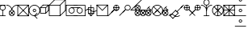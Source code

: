 SplineFontDB: 3.0
FontName: testfont1
FullName: testfont1
FamilyName: testfont1
Weight: Regular
ItalicAngle: 0
UnderlinePosition: 0
UnderlineWidth: 0
Ascent: 960
Descent: 240
LayerCount: 2
Layer: 0 0 "Back"  1
Layer: 1 0 "Fore"  0
XUID: [1021 5 -1396130483 617003]
OS2Version: 0
OS2_WeightWidthSlopeOnly: 0
OS2_UseTypoMetrics: 0
CreationTime: 1405113749
ModificationTime: 1405447210
PfmFamily: 17
TTFWeight: 400
TTFWidth: 5
LineGap: 108
VLineGap: 108
Panose: 2 0 5 3 0 0 0 0 0 0
OS2TypoAscent: 0
OS2TypoAOffset: 1
OS2TypoDescent: 0
OS2TypoDOffset: 1
OS2TypoLinegap: 108
OS2WinAscent: 0
OS2WinAOffset: 1
OS2WinDescent: 0
OS2WinDOffset: 1
HheadAscent: 0
HheadAOffset: 1
HheadDescent: 0
HheadDOffset: 1
OS2Vendor: 'PfEd'
DEI: 91125
Encoding: Original
UnicodeInterp: none
NameList: AGL For New Fonts
DisplaySize: -128
AntiAlias: 1
FitToEm: 1
WinInfo: 0 8 3
BeginChars: 20 20

StartChar: .notdef
Encoding: 0 0 0
Width: 381
Flags: HW
LayerCount: 2
Fore
SplineSet
100 1112.5 m 2
 94.634765625 1112.5 87.5 1107.56640625 87.5 1100 c 0
 87.5 500 l 0
 87.5 494.634765625 92.43359375 487.5 100 487.5 c 0
 300 487.5 l 0
 305.365234375 487.5 312.5 492.43359375 312.5 500 c 0
 312.5 1100 l 0
 312.5 1105.36523438 307.56640625 1112.5 300 1112.5 c 0
 100 1112.5 l 2
112.5 1087.5 m 1
 287.5 1087.5 l 1
 287.5 512.5 l 1
 112.5 512.5 l 1
 112.5 1087.5 l 1
EndSplineSet
EndChar

StartChar: C12341
Encoding: 1 20231 1
Width: 225
Flags: HW
LayerCount: 2
Fore
SplineSet
100 612.5 m 0
 93.19140625 612.5 87.5 606.80859375 87.5 600 c 0
 87.5 400 l 0
 87.5 393.19140625 93.19140625 387.5 100 387.5 c 0
 106.80859375 387.5 112.5 393.19140625 112.5 400 c 0
 112.5 600 l 0
 112.5 606.80859375 106.80859375 612.5 100 612.5 c 0
-12.5 800 m 0
 -12.5 793.19140625 -6.80859375 787.5 0 787.5 c 0
 200 787.5 l 0
 206.80859375 787.5 212.5 793.19140625 212.5 800 c 0
 212.5 806.80859375 206.80859375 812.5 200 812.5 c 0
 0 812.5 l 0
 -6.80859375 812.5 -12.5 806.80859375 -12.5 800 c 0
-12.5 400 m 0
 -12.5 393.19140625 -6.80859375 387.5 0 387.5 c 0
 200 387.5 l 0
 206.80859375 387.5 212.5 393.19140625 212.5 400 c 0
 212.5 406.80859375 206.80859375 412.5 200 412.5 c 0
 0 412.5 l 0
 -6.80859375 412.5 -12.5 406.80859375 -12.5 400 c 0
-12.5 700 m 0
 -12.5 637.895507812 37.8955078125 587.5 100 587.5 c 0
 162.104492188 587.5 212.5 637.895507812 212.5 700 c 0
 212.5 762.104492188 162.104492188 812.5 100 812.5 c 0
 37.8955078125 812.5 -12.5 762.104492188 -12.5 700 c 0
12.5 700 m 0
 12.5 748.295898438 51.705078125 787.5 100 787.5 c 0
 148.295898438 787.5 187.5 748.294921875 187.5 700 c 0
 187.5 651.704101562 148.294921875 612.5 100 612.5 c 0
 51.7041015625 612.5 12.5 651.705078125 12.5 700 c 0
EndSplineSet
EndChar

StartChar: C12357
Encoding: 2 20238 2
Width: 425
Flags: HW
LayerCount: 2
Fore
SplineSet
-12.5 800 m 0
 -12.5 793.19140625 -6.80859375 787.5 0 787.5 c 0
 103.49609375 787.5 187.5 703.49609375 187.5 600 c 0
 187.5 593.19140625 193.19140625 587.5 200 587.5 c 0
 206.80859375 587.5 212.5 593.19140625 212.5 600 c 0
 212.5 717.3046875 117.3046875 812.5 0 812.5 c 0
 -6.80859375 812.5 -12.5 806.80859375 -12.5 800 c 0
200 587.5 m 0
 206.80859375 587.5 212.5 593.19140625 212.5 600 c 0
 212.5 703.49609375 296.50390625 787.5 400 787.5 c 0
 406.80859375 787.5 412.5 793.19140625 412.5 800 c 0
 412.5 806.80859375 406.80859375 812.5 400 812.5 c 0
 282.6953125 812.5 187.5 717.3046875 187.5 600 c 0
 187.5 593.19140625 193.19140625 587.5 200 587.5 c 0
87.5 500 m 0
 87.5 437.895507812 137.895507812 387.5 200 387.5 c 0
 262.104492188 387.5 312.5 437.895507812 312.5 500 c 0
 312.5 562.104492188 262.104492188 612.5 200 612.5 c 0
 137.895507812 612.5 87.5 562.104492188 87.5 500 c 0
112.5 500 m 0
 112.5 548.295898438 151.705078125 587.5 200 587.5 c 0
 248.295898438 587.5 287.5 548.294921875 287.5 500 c 0
 287.5 451.704101562 248.294921875 412.5 200 412.5 c 0
 151.704101562 412.5 112.5 451.705078125 112.5 500 c 0
128.661132812 428.661132812 m 0
 133.475585938 423.846679688 141.524414062 423.846679688 146.338867188 428.661132812 c 0
 271.338867188 553.661132812 l 0
 276.153320312 558.475585938 276.153320312 566.524414062 271.338867188 571.338867188 c 0
 266.524414062 576.153320312 258.475585938 576.153320312 253.661132812 571.338867188 c 0
 128.661132812 446.338867188 l 0
 123.846679688 441.524414062 123.846679688 433.475585938 128.661132812 428.661132812 c 0
128.661132812 571.338867188 m 0
 123.846679688 566.524414062 123.846679688 558.475585938 128.661132812 553.661132812 c 0
 253.661132812 428.661132812 l 0
 258.475585938 423.846679688 266.524414062 423.846679688 271.338867188 428.661132812 c 0
 276.153320312 433.475585938 276.153320312 441.524414062 271.338867188 446.338867188 c 0
 146.338867188 571.338867188 l 0
 141.524414062 576.153320312 133.475585938 576.153320312 128.661132812 571.338867188 c 0
EndSplineSet
EndChar

StartChar: C12360
Encoding: 3 20240 3
Width: 425
Flags: HW
LayerCount: 2
Fore
SplineSet
-8.8388671875 391.161132812 m 0
 -4.0244140625 386.346679688 4.0244140625 386.346679688 8.8388671875 391.161132812 c 0
 408.838867188 791.161132812 l 0
 413.653320312 795.975585938 413.653320312 804.024414062 408.838867188 808.838867188 c 0
 404.024414062 813.653320312 395.975585938 813.653320312 391.161132812 808.838867188 c 0
 -8.8388671875 408.838867188 l 0
 -13.6533203125 404.024414062 -13.6533203125 395.975585938 -8.8388671875 391.161132812 c 0
-8.8388671875 808.838867188 m 0
 -13.6533203125 804.024414062 -13.6533203125 795.975585938 -8.8388671875 791.161132812 c 0
 391.161132812 391.161132812 l 0
 395.975585938 386.346679688 404.024414062 386.346679688 408.838867188 391.161132812 c 0
 413.653320312 395.975585938 413.653320312 404.024414062 408.838867188 408.838867188 c 0
 8.8388671875 808.838867188 l 0
 4.0244140625 813.653320312 -4.0244140625 813.653320312 -8.8388671875 808.838867188 c 0
-12.5 800 m 0
 -12.5 793.19140625 -6.80859375 787.5 0 787.5 c 0
 387.5 787.5 l 1
 387.5 400 l 0
 387.5 393.19140625 393.19140625 387.5 400 387.5 c 0
 406.80859375 387.5 412.5 393.19140625 412.5 400 c 0
 412.5 800 l 0
 412.5 805.365234375 407.56640625 812.5 400 812.5 c 0
 0 812.5 l 0
 -6.80859375 812.5 -12.5 806.80859375 -12.5 800 c 0
412.5 400 m 0
 412.5 406.80859375 406.80859375 412.5 400 412.5 c 0
 12.5 412.5 l 1
 12.5 800 l 0
 12.5 806.80859375 6.80859375 812.5 0 812.5 c 0
 -6.80859375 812.5 -12.5 806.80859375 -12.5 800 c 0
 -12.5 400 l 0
 -12.5 394.634765625 -7.56640625 387.5 0 387.5 c 0
 400 387.5 l 0
 406.80859375 387.5 412.5 393.19140625 412.5 400 c 0
EndSplineSet
EndChar

StartChar: C12592
Encoding: 4 20259 4
Width: 425
Flags: HW
LayerCount: 2
Fore
SplineSet
137.5 600 m 0
 137.5 565.49609375 165.49609375 537.5 200 537.5 c 0
 234.50390625 537.5 262.5 565.49609375 262.5 600 c 0
 262.5 634.50390625 234.50390625 662.5 200 662.5 c 0
 165.49609375 662.5 137.5 634.50390625 137.5 600 c 0
162.5 600 m 0
 162.5 620.6953125 179.3046875 637.5 200 637.5 c 0
 220.6953125 637.5 237.5 620.6953125 237.5 600 c 0
 237.5 579.3046875 220.6953125 562.5 200 562.5 c 0
 179.3046875 562.5 162.5 579.3046875 162.5 600 c 0
-12.5 600 m 0
 -12.5 482.6953125 82.6953125 387.5 200 387.5 c 0
 317.3046875 387.5 412.5 482.6953125 412.5 600 c 0
 412.5 717.3046875 317.3046875 812.5 200 812.5 c 0
 82.6953125 812.5 -12.5 717.3046875 -12.5 600 c 0
12.5 600 m 0
 12.5 703.49609375 96.50390625 787.5 200 787.5 c 0
 303.49609375 787.5 387.5 703.49609375 387.5 600 c 0
 387.5 496.50390625 303.49609375 412.5 200 412.5 c 0
 96.50390625 412.5 12.5 496.50390625 12.5 600 c 0
308.838867188 291.161132812 m 0
 313.653320312 295.975585938 313.653320312 304.024414062 308.838867188 308.838867188 c 0
 217.677734375 400 l 1
 308.838867188 491.161132812 l 0
 313.653320312 495.975585938 313.653320312 504.024414062 308.838867188 508.838867188 c 0
 304.024414062 513.653320312 295.975585938 513.653320312 291.161132812 508.838867188 c 0
 191.161132812 408.838867188 l 0
 187.3671875 405.044921875 185.810546875 396.51171875 191.161132812 391.161132812 c 0
 291.161132812 291.161132812 l 0
 295.975585938 286.346679688 304.024414062 286.346679688 308.838867188 291.161132812 c 0
EndSplineSet
EndChar

StartChar: C12860
Encoding: 5 20290 5
Width: 325
Flags: HW
LayerCount: 2
Fore
SplineSet
-8.8388671875 691.161132812 m 0
 -4.0244140625 686.346679688 4.0244140625 686.346679688 8.8388671875 691.161132812 c 0
 108.838867188 791.161132812 l 0
 113.653320312 795.975585938 113.653320312 804.024414062 108.838867188 808.838867188 c 0
 104.024414062 813.653320312 95.9755859375 813.653320312 91.1611328125 808.838867188 c 0
 -8.8388671875 708.838867188 l 0
 -13.6533203125 704.024414062 -13.6533203125 695.975585938 -8.8388671875 691.161132812 c 0
191.161132812 691.161132812 m 0
 195.975585938 686.346679688 204.024414062 686.346679688 208.838867188 691.161132812 c 0
 308.838867188 791.161132812 l 0
 313.653320312 795.975585938 313.653320312 804.024414062 308.838867188 808.838867188 c 0
 304.024414062 813.653320312 295.975585938 813.653320312 291.161132812 808.838867188 c 0
 191.161132812 708.838867188 l 0
 186.346679688 704.024414062 186.346679688 695.975585938 191.161132812 691.161132812 c 0
191.161132812 491.161132812 m 0
 195.975585938 486.346679688 204.024414062 486.346679688 208.838867188 491.161132812 c 0
 308.838867188 591.161132812 l 0
 313.653320312 595.975585938 313.653320312 604.024414062 308.838867188 608.838867188 c 0
 304.024414062 613.653320312 295.975585938 613.653320312 291.161132812 608.838867188 c 0
 191.161132812 508.838867188 l 0
 186.346679688 504.024414062 186.346679688 495.975585938 191.161132812 491.161132812 c 0
-12.5 700 m 0
 -12.5 693.19140625 -6.80859375 687.5 0 687.5 c 0
 187.5 687.5 l 1
 187.5 500 l 0
 187.5 493.19140625 193.19140625 487.5 200 487.5 c 0
 206.80859375 487.5 212.5 493.19140625 212.5 500 c 0
 212.5 700 l 0
 212.5 705.365234375 207.56640625 712.5 200 712.5 c 0
 0 712.5 l 0
 -6.80859375 712.5 -12.5 706.80859375 -12.5 700 c 0
87.5 800 m 0
 87.5 793.19140625 93.19140625 787.5 100 787.5 c 0
 287.5 787.5 l 1
 287.5 600 l 0
 287.5 593.19140625 293.19140625 587.5 300 587.5 c 0
 306.80859375 587.5 312.5 593.19140625 312.5 600 c 0
 312.5 800 l 0
 312.5 805.365234375 307.56640625 812.5 300 812.5 c 0
 100 812.5 l 0
 93.19140625 812.5 87.5 806.80859375 87.5 800 c 0
212.5 500 m 0
 212.5 506.80859375 206.80859375 512.5 200 512.5 c 0
 12.5 512.5 l 1
 12.5 700 l 0
 12.5 706.80859375 6.80859375 712.5 0 712.5 c 0
 -6.80859375 712.5 -12.5 706.80859375 -12.5 700 c 0
 -12.5 500 l 0
 -12.5 494.634765625 -7.56640625 487.5 0 487.5 c 0
 200 487.5 l 0
 206.80859375 487.5 212.5 493.19140625 212.5 500 c 0
EndSplineSet
EndChar

StartChar: C12886
Encoding: 6 20299 6
Width: 625
Flags: HW
LayerCount: 2
Fore
SplineSet
-8.8388671875 791.161132812 m 0
 -4.0244140625 786.346679688 4.0244140625 786.346679688 8.8388671875 791.161132812 c 0
 208.838867188 991.161132812 l 0
 213.653320312 995.975585938 213.653320312 1004.02441406 208.838867188 1008.83886719 c 0
 204.024414062 1013.65332031 195.975585938 1013.65332031 191.161132812 1008.83886719 c 0
 -8.8388671875 808.838867188 l 0
 -13.6533203125 804.024414062 -13.6533203125 795.975585938 -8.8388671875 791.161132812 c 0
391.161132812 791.161132812 m 0
 395.975585938 786.346679688 404.024414062 786.346679688 408.838867188 791.161132812 c 0
 608.838867188 991.161132812 l 0
 613.653320312 995.975585938 613.653320312 1004.02441406 608.838867188 1008.83886719 c 0
 604.024414062 1013.65332031 595.975585938 1013.65332031 591.161132812 1008.83886719 c 0
 391.161132812 808.838867188 l 0
 386.346679688 804.024414062 386.346679688 795.975585938 391.161132812 791.161132812 c 0
391.161132812 391.161132812 m 0
 395.975585938 386.346679688 404.024414062 386.346679688 408.838867188 391.161132812 c 0
 608.838867188 591.161132812 l 0
 613.653320312 595.975585938 613.653320312 604.024414062 608.838867188 608.838867188 c 0
 604.024414062 613.653320312 595.975585938 613.653320312 591.161132812 608.838867188 c 0
 391.161132812 408.838867188 l 0
 386.346679688 404.024414062 386.346679688 395.975585938 391.161132812 391.161132812 c 0
-12.5 800 m 0
 -12.5 793.19140625 -6.80859375 787.5 0 787.5 c 0
 387.5 787.5 l 1
 387.5 400 l 0
 387.5 393.19140625 393.19140625 387.5 400 387.5 c 0
 406.80859375 387.5 412.5 393.19140625 412.5 400 c 0
 412.5 800 l 0
 412.5 805.365234375 407.56640625 812.5 400 812.5 c 0
 0 812.5 l 0
 -6.80859375 812.5 -12.5 806.80859375 -12.5 800 c 0
187.5 1000 m 0
 187.5 993.19140625 193.19140625 987.5 200 987.5 c 0
 587.5 987.5 l 1
 587.5 600 l 0
 587.5 593.19140625 593.19140625 587.5 600 587.5 c 0
 606.80859375 587.5 612.5 593.19140625 612.5 600 c 0
 612.5 1000 l 0
 612.5 1005.36523438 607.56640625 1012.5 600 1012.5 c 0
 200 1012.5 l 0
 193.19140625 1012.5 187.5 1006.80859375 187.5 1000 c 0
412.5 400 m 0
 412.5 406.80859375 406.80859375 412.5 400 412.5 c 0
 12.5 412.5 l 1
 12.5 800 l 0
 12.5 806.80859375 6.80859375 812.5 0 812.5 c 0
 -6.80859375 812.5 -12.5 806.80859375 -12.5 800 c 0
 -12.5 400 l 0
 -12.5 394.634765625 -7.56640625 387.5 0 387.5 c 0
 400 387.5 l 0
 406.80859375 387.5 412.5 393.19140625 412.5 400 c 0
EndSplineSet
EndChar

StartChar: C13128
Encoding: 7 20327 7
Width: 725
Flags: HW
LayerCount: 2
Fore
SplineSet
387.5 700 m 0
 387.5 693.19140625 393.19140625 687.5 400 687.5 c 0
 500 687.5 l 0
 506.80859375 687.5 512.5 693.19140625 512.5 700 c 0
 512.5 706.80859375 506.80859375 712.5 500 712.5 c 0
 400 712.5 l 0
 393.19140625 712.5 387.5 706.80859375 387.5 700 c 0
187.5 700 m 0
 187.5 693.19140625 193.19140625 687.5 200 687.5 c 0
 400 687.5 l 0
 406.80859375 687.5 412.5 693.19140625 412.5 700 c 0
 412.5 706.80859375 406.80859375 712.5 400 712.5 c 0
 200 712.5 l 0
 193.19140625 712.5 187.5 706.80859375 187.5 700 c 0
-12.5 800 m 0
 -12.5 793.19140625 -6.80859375 787.5 0 787.5 c 0
 400 787.5 l 0
 406.80859375 787.5 412.5 793.19140625 412.5 800 c 0
 412.5 806.80859375 406.80859375 812.5 400 812.5 c 0
 0 812.5 l 0
 -6.80859375 812.5 -12.5 806.80859375 -12.5 800 c 0
287.5 400 m 0
 287.5 393.19140625 293.19140625 387.5 300 387.5 c 0
 700 387.5 l 0
 706.80859375 387.5 712.5 393.19140625 712.5 400 c 0
 712.5 406.80859375 706.80859375 412.5 700 412.5 c 0
 300 412.5 l 0
 293.19140625 412.5 287.5 406.80859375 287.5 400 c 0
87.5 600 m 0
 87.5 537.895507812 137.895507812 487.5 200 487.5 c 0
 262.104492188 487.5 312.5 537.895507812 312.5 600 c 0
 312.5 662.104492188 262.104492188 712.5 200 712.5 c 0
 137.895507812 712.5 87.5 662.104492188 87.5 600 c 0
112.5 600 m 0
 112.5 648.295898438 151.705078125 687.5 200 687.5 c 0
 248.295898438 687.5 287.5 648.294921875 287.5 600 c 0
 287.5 551.704101562 248.294921875 512.5 200 512.5 c 0
 151.704101562 512.5 112.5 551.705078125 112.5 600 c 0
387.5 600 m 0
 387.5 537.895507812 437.895507812 487.5 500 487.5 c 0
 562.104492188 487.5 612.5 537.895507812 612.5 600 c 0
 612.5 662.104492188 562.104492188 712.5 500 712.5 c 0
 437.895507812 712.5 387.5 662.104492188 387.5 600 c 0
412.5 600 m 0
 412.5 648.295898438 451.705078125 687.5 500 687.5 c 0
 548.295898438 687.5 587.5 648.294921875 587.5 600 c 0
 587.5 551.704101562 548.294921875 512.5 500 512.5 c 0
 451.704101562 512.5 412.5 551.705078125 412.5 600 c 0
287.5 800 m 0
 287.5 793.19140625 293.19140625 787.5 300 787.5 c 0
 687.5 787.5 l 1
 687.5 400 l 0
 687.5 393.19140625 693.19140625 387.5 700 387.5 c 0
 706.80859375 387.5 712.5 393.19140625 712.5 400 c 0
 712.5 800 l 0
 712.5 805.365234375 707.56640625 812.5 700 812.5 c 0
 300 812.5 l 0
 293.19140625 812.5 287.5 806.80859375 287.5 800 c 0
412.5 400 m 0
 412.5 406.80859375 406.80859375 412.5 400 412.5 c 0
 12.5 412.5 l 1
 12.5 800 l 0
 12.5 806.80859375 6.80859375 812.5 0 812.5 c 0
 -6.80859375 812.5 -12.5 806.80859375 -12.5 800 c 0
 -12.5 400 l 0
 -12.5 394.634765625 -7.56640625 387.5 0 387.5 c 0
 400 387.5 l 0
 406.80859375 387.5 412.5 393.19140625 412.5 400 c 0
EndSplineSet
EndChar

StartChar: C14659
Encoding: 8 20492 8
Width: 425
Flags: HW
LayerCount: 2
Fore
SplineSet
200 812.5 m 0
 193.19140625 812.5 187.5 806.80859375 187.5 800 c 0
 187.5 400 l 0
 187.5 393.19140625 193.19140625 387.5 200 387.5 c 0
 206.80859375 387.5 212.5 393.19140625 212.5 400 c 0
 212.5 800 l 0
 212.5 806.80859375 206.80859375 812.5 200 812.5 c 0
87.5 700 m 0
 87.5 693.19140625 93.19140625 687.5 100 687.5 c 0
 287.5 687.5 l 1
 287.5 500 l 0
 287.5 493.19140625 293.19140625 487.5 300 487.5 c 0
 306.80859375 487.5 312.5 493.19140625 312.5 500 c 0
 312.5 700 l 0
 312.5 705.365234375 307.56640625 712.5 300 712.5 c 0
 100 712.5 l 0
 93.19140625 712.5 87.5 706.80859375 87.5 700 c 0
312.5 500 m 0
 312.5 506.80859375 306.80859375 512.5 300 512.5 c 0
 112.5 512.5 l 1
 112.5 700 l 0
 112.5 706.80859375 106.80859375 712.5 100 712.5 c 0
 93.19140625 712.5 87.5 706.80859375 87.5 700 c 0
 87.5 500 l 0
 87.5 494.634765625 92.43359375 487.5 100 487.5 c 0
 300 487.5 l 0
 306.80859375 487.5 312.5 493.19140625 312.5 500 c 0
308.838867188 508.838867188 m 0
 304.024414062 513.653320312 295.975585938 513.653320312 291.161132812 508.838867188 c 0
 200 417.677734375 l 1
 108.838867188 508.838867188 l 0
 104.024414062 513.653320312 95.9755859375 513.653320312 91.1611328125 508.838867188 c 0
 86.3466796875 504.024414062 86.3466796875 495.975585938 91.1611328125 491.161132812 c 0
 191.161132812 391.161132812 l 0
 194.955078125 387.3671875 203.48828125 385.810546875 208.838867188 391.161132812 c 0
 308.838867188 491.161132812 l 0
 313.653320312 495.975585938 313.653320312 504.024414062 308.838867188 508.838867188 c 0
-7.5 596.25 m 0
 -2.052734375 592.165039062 5.9150390625 593.302734375 10 598.75 c 0
 27.962890625 622.700195312 70.0087890625 643.75 100 643.75 c 0
 129.938476562 643.75 172.004882812 622.743164062 190 598.75 c 0
 190.477539062 598.11328125 191.206054688 597.344726562 191.666992188 596.932617188 c 0
 218.078125 573.309570312 264.576171875 555.553710938 300 555.553710938 c 0
 335.435546875 555.553710938 381.9296875 573.31640625 408.333007812 596.932617188 c 0
 413.408203125 601.471679688 413.856445312 609.508789062 409.317382812 614.583007812 c 0
 404.778320312 619.658203125 396.741210938 620.106445312 391.666992188 615.567382812 c 0
 370.923828125 597.013671875 327.818359375 580.553710938 300 580.553710938 c 0
 272.607421875 580.553710938 230.841796875 596.17578125 209.206054688 614.797851562 c 1
 185.500976562 645.040039062 139.026367188 668.75 100 668.75 c 0
 60.9912109375 668.75 13.4375 644.999023438 -10 613.75 c 0
 -14.0849609375 608.302734375 -12.947265625 600.334960938 -7.5 596.25 c 0
EndSplineSet
EndChar

StartChar: C15198
Encoding: 9 20543 9
Width: 425
Flags: HW
LayerCount: 2
Fore
SplineSet
-12.5 800 m 0
 -12.5 793.19140625 -6.80859375 787.5 0 787.5 c 0
 387.5 787.5 l 1
 387.5 400 l 0
 387.5 393.19140625 393.19140625 387.5 400 387.5 c 0
 406.80859375 387.5 412.5 393.19140625 412.5 400 c 0
 412.5 800 l 0
 412.5 805.365234375 407.56640625 812.5 400 812.5 c 0
 0 812.5 l 0
 -6.80859375 812.5 -12.5 806.80859375 -12.5 800 c 0
412.5 400 m 0
 412.5 406.80859375 406.80859375 412.5 400 412.5 c 0
 12.5 412.5 l 1
 12.5 800 l 0
 12.5 806.80859375 6.80859375 812.5 0 812.5 c 0
 -6.80859375 812.5 -12.5 806.80859375 -12.5 800 c 0
 -12.5 400 l 0
 -12.5 394.634765625 -7.56640625 387.5 0 387.5 c 0
 400 387.5 l 0
 406.80859375 387.5 412.5 393.19140625 412.5 400 c 0
408.838867188 808.838867188 m 0
 404.024414062 813.653320312 395.975585938 813.653320312 391.161132812 808.838867188 c 0
 200 617.677734375 l 1
 8.8388671875 808.838867188 l 0
 4.0244140625 813.653320312 -4.0244140625 813.653320312 -8.8388671875 808.838867188 c 0
 -13.6533203125 804.024414062 -13.6533203125 795.975585938 -8.8388671875 791.161132812 c 0
 191.161132812 591.161132812 l 0
 194.955078125 587.3671875 203.48828125 585.810546875 208.838867188 591.161132812 c 0
 408.838867188 791.161132812 l 0
 413.653320312 795.975585938 413.653320312 804.024414062 408.838867188 808.838867188 c 0
EndSplineSet
EndChar

StartChar: C16452
Encoding: 10 20674 10
Width: 425
Flags: HW
LayerCount: 2
Fore
SplineSet
300 812.5 m 0
 293.19140625 812.5 287.5 806.80859375 287.5 800 c 0
 287.5 600 l 0
 287.5 593.19140625 293.19140625 587.5 300 587.5 c 0
 306.80859375 587.5 312.5 593.19140625 312.5 600 c 0
 312.5 800 l 0
 312.5 806.80859375 306.80859375 812.5 300 812.5 c 0
187.5 700 m 0
 187.5 693.19140625 193.19140625 687.5 200 687.5 c 0
 400 687.5 l 0
 406.80859375 687.5 412.5 693.19140625 412.5 700 c 0
 412.5 706.80859375 406.80859375 712.5 400 712.5 c 0
 200 712.5 l 0
 193.19140625 712.5 187.5 706.80859375 187.5 700 c 0
116.161132812 516.161132812 m 0
 120.975585938 511.346679688 129.024414062 511.346679688 133.838867188 516.161132812 c 0
 233.838867188 616.161132812 l 0
 238.653320312 620.975585938 238.653320312 629.024414062 233.838867188 633.838867188 c 0
 229.024414062 638.653320312 220.975585938 638.653320312 216.161132812 633.838867188 c 0
 116.161132812 533.838867188 l 0
 111.346679688 529.024414062 111.346679688 520.975585938 116.161132812 516.161132812 c 0
-8.8388671875 391.161132812 m 0
 -4.0244140625 386.346679688 4.0244140625 386.346679688 8.8388671875 391.161132812 c 0
 208.838867188 591.161132812 l 0
 213.653320312 595.975585938 213.653320312 604.024414062 208.838867188 608.838867188 c 0
 204.024414062 613.653320312 195.975585938 613.653320312 191.161132812 608.838867188 c 0
 -8.8388671875 408.838867188 l 0
 -13.6533203125 404.024414062 -13.6533203125 395.975585938 -8.8388671875 391.161132812 c 0
187.5 700 m 0
 187.5 637.895507812 237.895507812 587.5 300 587.5 c 0
 362.104492188 587.5 412.5 637.895507812 412.5 700 c 0
 412.5 762.104492188 362.104492188 812.5 300 812.5 c 0
 237.895507812 812.5 187.5 762.104492188 187.5 700 c 0
212.5 700 m 0
 212.5 748.295898438 251.705078125 787.5 300 787.5 c 0
 348.295898438 787.5 387.5 748.294921875 387.5 700 c 0
 387.5 651.704101562 348.294921875 612.5 300 612.5 c 0
 251.704101562 612.5 212.5 651.705078125 212.5 700 c 0
EndSplineSet
EndChar

StartChar: C17233
Encoding: 11 20731 11
Width: 425
Flags: HW
LayerCount: 2
Fore
SplineSet
116.161132812 516.161132812 m 0
 120.975585938 511.346679688 129.024414062 511.346679688 133.838867188 516.161132812 c 0
 233.838867188 616.161132812 l 0
 238.653320312 620.975585938 238.653320312 629.024414062 233.838867188 633.838867188 c 0
 229.024414062 638.653320312 220.975585938 638.653320312 216.161132812 633.838867188 c 0
 116.161132812 533.838867188 l 0
 111.346679688 529.024414062 111.346679688 520.975585938 116.161132812 516.161132812 c 0
-8.8388671875 391.161132812 m 0
 -4.0244140625 386.346679688 4.0244140625 386.346679688 8.8388671875 391.161132812 c 0
 208.838867188 591.161132812 l 0
 213.653320312 595.975585938 213.653320312 604.024414062 208.838867188 608.838867188 c 0
 204.024414062 613.653320312 195.975585938 613.653320312 191.161132812 608.838867188 c 0
 -8.8388671875 408.838867188 l 0
 -13.6533203125 404.024414062 -13.6533203125 395.975585938 -8.8388671875 391.161132812 c 0
187.5 700 m 0
 187.5 637.895507812 237.895507812 587.5 300 587.5 c 0
 362.104492188 587.5 412.5 637.895507812 412.5 700 c 0
 412.5 762.104492188 362.104492188 812.5 300 812.5 c 0
 237.895507812 812.5 187.5 762.104492188 187.5 700 c 0
212.5 700 m 0
 212.5 748.295898438 251.705078125 787.5 300 787.5 c 0
 348.295898438 787.5 387.5 748.294921875 387.5 700 c 0
 387.5 651.704101562 348.294921875 612.5 300 612.5 c 0
 251.704101562 612.5 212.5 651.705078125 212.5 700 c 0
EndSplineSet
EndChar

StartChar: C17504
Encoding: 12 20758 12
Width: 775
Flags: HW
LayerCount: 2
Fore
SplineSet
-12.5 600 m 0
 -12.5 593.19140625 -6.80859375 587.5 0 587.5 c 0
 400 587.5 l 0
 406.80859375 587.5 412.5 593.19140625 412.5 600 c 0
 412.5 606.80859375 406.80859375 612.5 400 612.5 c 0
 0 612.5 l 0
 -6.80859375 612.5 -12.5 606.80859375 -12.5 600 c 0
337.5 600 m 0
 337.5 593.19140625 343.19140625 587.5 350 587.5 c 0
 750 587.5 l 0
 756.80859375 587.5 762.5 593.19140625 762.5 600 c 0
 762.5 606.80859375 756.80859375 612.5 750 612.5 c 0
 350 612.5 l 0
 343.19140625 612.5 337.5 606.80859375 337.5 600 c 0
591.161132812 641.161132812 m 0
 595.975585938 636.346679688 604.024414062 636.346679688 608.838867188 641.161132812 c 0
 708.838867188 741.161132812 l 0
 713.653320312 745.975585938 713.653320312 754.024414062 708.838867188 758.838867188 c 0
 704.024414062 763.653320312 695.975585938 763.653320312 691.161132812 758.838867188 c 0
 591.161132812 658.838867188 l 0
 586.346679688 654.024414062 586.346679688 645.975585938 591.161132812 641.161132812 c 0
-8.8388671875 591.161132812 m 0
 -4.0244140625 586.346679688 4.0244140625 586.346679688 8.8388671875 591.161132812 c 0
 408.838867188 991.161132812 l 0
 413.653320312 995.975585938 413.653320312 1004.02441406 408.838867188 1008.83886719 c 0
 404.024414062 1013.65332031 395.975585938 1013.65332031 391.161132812 1008.83886719 c 0
 -8.8388671875 608.838867188 l 0
 -13.6533203125 604.024414062 -13.6533203125 595.975585938 -8.8388671875 591.161132812 c 0
641.161132812 708.838867188 m 0
 636.346679688 704.024414062 636.346679688 695.975585938 641.161132812 691.161132812 c 0
 741.161132812 591.161132812 l 0
 745.975585938 586.346679688 754.024414062 586.346679688 758.838867188 591.161132812 c 0
 763.653320312 595.975585938 763.653320312 604.024414062 758.838867188 608.838867188 c 0
 658.838867188 708.838867188 l 0
 654.024414062 713.653320312 645.975585938 713.653320312 641.161132812 708.838867188 c 0
137.5 700 m 0
 137.5 637.895507812 187.895507812 587.5 250 587.5 c 0
 312.104492188 587.5 362.5 637.895507812 362.5 700 c 0
 362.5 762.104492188 312.104492188 812.5 250 812.5 c 0
 187.895507812 812.5 137.5 762.104492188 137.5 700 c 0
162.5 700 m 0
 162.5 748.295898438 201.705078125 787.5 250 787.5 c 0
 298.295898438 787.5 337.5 748.294921875 337.5 700 c 0
 337.5 651.704101562 298.294921875 612.5 250 612.5 c 0
 201.704101562 612.5 162.5 651.705078125 162.5 700 c 0
178.661132812 628.661132812 m 0
 183.475585938 623.846679688 191.524414062 623.846679688 196.338867188 628.661132812 c 0
 321.338867188 753.661132812 l 0
 326.153320312 758.475585938 326.153320312 766.524414062 321.338867188 771.338867188 c 0
 316.524414062 776.153320312 308.475585938 776.153320312 303.661132812 771.338867188 c 0
 178.661132812 646.338867188 l 0
 173.846679688 641.524414062 173.846679688 633.475585938 178.661132812 628.661132812 c 0
178.661132812 771.338867188 m 0
 173.846679688 766.524414062 173.846679688 758.475585938 178.661132812 753.661132812 c 0
 303.661132812 628.661132812 l 0
 308.475585938 623.846679688 316.524414062 623.846679688 321.338867188 628.661132812 c 0
 326.153320312 633.475585938 326.153320312 641.524414062 321.338867188 646.338867188 c 0
 196.338867188 771.338867188 l 0
 191.524414062 776.153320312 183.475585938 776.153320312 178.661132812 771.338867188 c 0
137.5 500 m 0
 137.5 437.895507812 187.895507812 387.5 250 387.5 c 0
 312.104492188 387.5 362.5 437.895507812 362.5 500 c 0
 362.5 562.104492188 312.104492188 612.5 250 612.5 c 0
 187.895507812 612.5 137.5 562.104492188 137.5 500 c 0
162.5 500 m 0
 162.5 548.295898438 201.705078125 587.5 250 587.5 c 0
 298.295898438 587.5 337.5 548.294921875 337.5 500 c 0
 337.5 451.704101562 298.294921875 412.5 250 412.5 c 0
 201.704101562 412.5 162.5 451.705078125 162.5 500 c 0
178.661132812 428.661132812 m 0
 183.475585938 423.846679688 191.524414062 423.846679688 196.338867188 428.661132812 c 0
 321.338867188 553.661132812 l 0
 326.153320312 558.475585938 326.153320312 566.524414062 321.338867188 571.338867188 c 0
 316.524414062 576.153320312 308.475585938 576.153320312 303.661132812 571.338867188 c 0
 178.661132812 446.338867188 l 0
 173.846679688 441.524414062 173.846679688 433.475585938 178.661132812 428.661132812 c 0
178.661132812 571.338867188 m 0
 173.846679688 566.524414062 173.846679688 558.475585938 178.661132812 553.661132812 c 0
 303.661132812 428.661132812 l 0
 308.475585938 423.846679688 316.524414062 423.846679688 321.338867188 428.661132812 c 0
 326.153320312 433.475585938 326.153320312 441.524414062 321.338867188 446.338867188 c 0
 196.338867188 571.338867188 l 0
 191.524414062 576.153320312 183.475585938 576.153320312 178.661132812 571.338867188 c 0
337.5 500 m 0
 337.5 437.895507812 387.895507812 387.5 450 387.5 c 0
 512.104492188 387.5 562.5 437.895507812 562.5 500 c 0
 562.5 562.104492188 512.104492188 612.5 450 612.5 c 0
 387.895507812 612.5 337.5 562.104492188 337.5 500 c 0
362.5 500 m 0
 362.5 548.295898438 401.705078125 587.5 450 587.5 c 0
 498.295898438 587.5 537.5 548.294921875 537.5 500 c 0
 537.5 451.704101562 498.294921875 412.5 450 412.5 c 0
 401.704101562 412.5 362.5 451.705078125 362.5 500 c 0
378.661132812 428.661132812 m 0
 383.475585938 423.846679688 391.524414062 423.846679688 396.338867188 428.661132812 c 0
 521.338867188 553.661132812 l 0
 526.153320312 558.475585938 526.153320312 566.524414062 521.338867188 571.338867188 c 0
 516.524414062 576.153320312 508.475585938 576.153320312 503.661132812 571.338867188 c 0
 378.661132812 446.338867188 l 0
 373.846679688 441.524414062 373.846679688 433.475585938 378.661132812 428.661132812 c 0
378.661132812 571.338867188 m 0
 373.846679688 566.524414062 373.846679688 558.475585938 378.661132812 553.661132812 c 0
 503.661132812 428.661132812 l 0
 508.475585938 423.846679688 516.524414062 423.846679688 521.338867188 428.661132812 c 0
 526.153320312 433.475585938 526.153320312 441.524414062 521.338867188 446.338867188 c 0
 396.338867188 571.338867188 l 0
 391.524414062 576.153320312 383.475585938 576.153320312 378.661132812 571.338867188 c 0
537.5 500 m 0
 537.5 437.895507812 587.895507812 387.5 650 387.5 c 0
 712.104492188 387.5 762.5 437.895507812 762.5 500 c 0
 762.5 562.104492188 712.104492188 612.5 650 612.5 c 0
 587.895507812 612.5 537.5 562.104492188 537.5 500 c 0
562.5 500 m 0
 562.5 548.295898438 601.705078125 587.5 650 587.5 c 0
 698.295898438 587.5 737.5 548.294921875 737.5 500 c 0
 737.5 451.704101562 698.294921875 412.5 650 412.5 c 0
 601.704101562 412.5 562.5 451.705078125 562.5 500 c 0
578.661132812 428.661132812 m 0
 583.475585938 423.846679688 591.524414062 423.846679688 596.338867188 428.661132812 c 0
 721.338867188 553.661132812 l 0
 726.153320312 558.475585938 726.153320312 566.524414062 721.338867188 571.338867188 c 0
 716.524414062 576.153320312 708.475585938 576.153320312 703.661132812 571.338867188 c 0
 578.661132812 446.338867188 l 0
 573.846679688 441.524414062 573.846679688 433.475585938 578.661132812 428.661132812 c 0
578.661132812 571.338867188 m 0
 573.846679688 566.524414062 573.846679688 558.475585938 578.661132812 553.661132812 c 0
 703.661132812 428.661132812 l 0
 708.475585938 423.846679688 716.524414062 423.846679688 721.338867188 428.661132812 c 0
 726.153320312 433.475585938 726.153320312 441.524414062 721.338867188 446.338867188 c 0
 596.338867188 571.338867188 l 0
 591.524414062 576.153320312 583.475585938 576.153320312 578.661132812 571.338867188 c 0
EndSplineSet
EndChar

StartChar: C17765
Encoding: 13 20780 13
Width: 625
Flags: HW
LayerCount: 2
Fore
SplineSet
387.5 600 m 0
 387.5 593.19140625 393.19140625 587.5 400 587.5 c 0
 600 587.5 l 0
 606.80859375 587.5 612.5 593.19140625 612.5 600 c 0
 612.5 606.80859375 606.80859375 612.5 600 612.5 c 0
 400 612.5 l 0
 393.19140625 612.5 387.5 606.80859375 387.5 600 c 0
59.9111328125 459.911132812 m 0
 64.7255859375 455.096679688 72.7744140625 455.096679688 77.5888671875 459.911132812 c 0
 177.588867188 559.911132812 l 0
 182.403320312 564.725585938 182.403320312 572.774414062 177.588867188 577.588867188 c 0
 172.774414062 582.403320312 164.725585938 582.403320312 159.911132812 577.588867188 c 0
 59.9111328125 477.588867188 l 0
 55.0966796875 472.774414062 55.0966796875 464.725585938 59.9111328125 459.911132812 c 0
441.161132812 641.161132812 m 0
 445.975585938 636.346679688 454.024414062 636.346679688 458.838867188 641.161132812 c 0
 558.838867188 741.161132812 l 0
 563.653320312 745.975585938 563.653320312 754.024414062 558.838867188 758.838867188 c 0
 554.024414062 763.653320312 545.975585938 763.653320312 541.161132812 758.838867188 c 0
 441.161132812 658.838867188 l 0
 436.346679688 654.024414062 436.346679688 645.975585938 441.161132812 641.161132812 c 0
122.411132812 522.411132812 m 0
 127.225585938 517.596679688 135.274414062 517.596679688 140.088867188 522.411132812 c 0
 340.088867188 722.411132812 l 0
 344.903320312 727.225585938 344.903320312 735.274414062 340.088867188 740.088867188 c 0
 335.274414062 744.903320312 327.225585938 744.903320312 322.411132812 740.088867188 c 0
 122.411132812 540.088867188 l 0
 117.596679688 535.274414062 117.596679688 527.225585938 122.411132812 522.411132812 c 0
222.411132812 577.588867188 m 0
 217.596679688 572.774414062 217.596679688 564.725585938 222.411132812 559.911132812 c 0
 322.411132812 459.911132812 l 0
 327.225585938 455.096679688 335.274414062 455.096679688 340.088867188 459.911132812 c 0
 344.903320312 464.725585938 344.903320312 472.774414062 340.088867188 477.588867188 c 0
 240.088867188 577.588867188 l 0
 235.274414062 582.403320312 227.225585938 582.403320312 222.411132812 577.588867188 c 0
491.161132812 708.838867188 m 0
 486.346679688 704.024414062 486.346679688 695.975585938 491.161132812 691.161132812 c 0
 591.161132812 591.161132812 l 0
 595.975585938 586.346679688 604.024414062 586.346679688 608.838867188 591.161132812 c 0
 613.653320312 595.975585938 613.653320312 604.024414062 608.838867188 608.838867188 c 0
 508.838867188 708.838867188 l 0
 504.024414062 713.653320312 495.975585938 713.653320312 491.161132812 708.838867188 c 0
59.9111328125 740.088867188 m 0
 55.0966796875 735.274414062 55.0966796875 727.225585938 59.9111328125 722.411132812 c 0
 259.911132812 522.411132812 l 0
 264.725585938 517.596679688 272.774414062 517.596679688 277.588867188 522.411132812 c 0
 282.403320312 527.225585938 282.403320312 535.274414062 277.588867188 540.088867188 c 0
 77.5888671875 740.088867188 l 0
 72.7744140625 744.903320312 64.7255859375 744.903320312 59.9111328125 740.088867188 c 0
-12.5 600 m 0
 -12.5 482.6953125 82.6953125 387.5 200 387.5 c 0
 317.3046875 387.5 412.5 482.6953125 412.5 600 c 0
 412.5 717.3046875 317.3046875 812.5 200 812.5 c 0
 82.6953125 812.5 -12.5 717.3046875 -12.5 600 c 0
12.5 600 m 0
 12.5 703.49609375 96.50390625 787.5 200 787.5 c 0
 303.49609375 787.5 387.5 703.49609375 387.5 600 c 0
 387.5 496.50390625 303.49609375 412.5 200 412.5 c 0
 96.50390625 412.5 12.5 496.50390625 12.5 600 c 0
387.5 500 m 0
 387.5 437.895507812 437.895507812 387.5 500 387.5 c 0
 562.104492188 387.5 612.5 437.895507812 612.5 500 c 0
 612.5 562.104492188 562.104492188 612.5 500 612.5 c 0
 437.895507812 612.5 387.5 562.104492188 387.5 500 c 0
412.5 500 m 0
 412.5 548.295898438 451.705078125 587.5 500 587.5 c 0
 548.295898438 587.5 587.5 548.294921875 587.5 500 c 0
 587.5 451.704101562 548.294921875 412.5 500 412.5 c 0
 451.704101562 412.5 412.5 451.705078125 412.5 500 c 0
428.661132812 428.661132812 m 0
 433.475585938 423.846679688 441.524414062 423.846679688 446.338867188 428.661132812 c 0
 571.338867188 553.661132812 l 0
 576.153320312 558.475585938 576.153320312 566.524414062 571.338867188 571.338867188 c 0
 566.524414062 576.153320312 558.475585938 576.153320312 553.661132812 571.338867188 c 0
 428.661132812 446.338867188 l 0
 423.846679688 441.524414062 423.846679688 433.475585938 428.661132812 428.661132812 c 0
428.661132812 571.338867188 m 0
 423.846679688 566.524414062 423.846679688 558.475585938 428.661132812 553.661132812 c 0
 553.661132812 428.661132812 l 0
 558.475585938 423.846679688 566.524414062 423.846679688 571.338867188 428.661132812 c 0
 576.153320312 433.475585938 576.153320312 441.524414062 571.338867188 446.338867188 c 0
 446.338867188 571.338867188 l 0
 441.524414062 576.153320312 433.475585938 576.153320312 428.661132812 571.338867188 c 0
EndSplineSet
EndChar

StartChar: C22067
Encoding: 14 20885 14
Width: 575
Flags: HW
LayerCount: 2
Fore
SplineSet
441.161132812 691.161132812 m 0
 445.975585938 686.346679688 454.024414062 686.346679688 458.838867188 691.161132812 c 0
 558.838867188 791.161132812 l 0
 563.653320312 795.975585938 563.653320312 804.024414062 558.838867188 808.838867188 c 0
 554.024414062 813.653320312 545.975585938 813.653320312 541.161132812 808.838867188 c 0
 441.161132812 708.838867188 l 0
 436.346679688 704.024414062 436.346679688 695.975585938 441.161132812 691.161132812 c 0
41.1611328125 391.161132812 m 0
 45.9755859375 386.346679688 54.0244140625 386.346679688 58.8388671875 391.161132812 c 0
 258.838867188 591.161132812 l 0
 263.653320312 595.975585938 263.653320312 604.024414062 258.838867188 608.838867188 c 0
 254.024414062 613.653320312 245.975585938 613.653320312 241.161132812 608.838867188 c 0
 41.1611328125 408.838867188 l 0
 36.3466796875 404.024414062 36.3466796875 395.975585938 41.1611328125 391.161132812 c 0
141.161132812 291.161132812 m 0
 145.975585938 286.346679688 154.024414062 286.346679688 158.838867188 291.161132812 c 0
 358.838867188 491.161132812 l 0
 363.653320312 495.975585938 363.653320312 504.024414062 358.838867188 508.838867188 c 0
 354.024414062 513.653320312 345.975585938 513.653320312 341.161132812 508.838867188 c 0
 141.161132812 308.838867188 l 0
 136.346679688 304.024414062 136.346679688 295.975585938 141.161132812 291.161132812 c 0
291.161132812 541.161132812 m 0
 295.975585938 536.346679688 304.024414062 536.346679688 308.838867188 541.161132812 c 0
 508.838867188 741.161132812 l 0
 513.653320312 745.975585938 513.653320312 754.024414062 508.838867188 758.838867188 c 0
 504.024414062 763.653320312 495.975585938 763.653320312 491.161132812 758.838867188 c 0
 291.161132812 558.838867188 l 0
 286.346679688 554.024414062 286.346679688 545.975585938 291.161132812 541.161132812 c 0
41.1611328125 408.838867188 m 0
 36.3466796875 404.024414062 36.3466796875 395.975585938 41.1611328125 391.161132812 c 0
 141.161132812 291.161132812 l 0
 145.975585938 286.346679688 154.024414062 286.346679688 158.838867188 291.161132812 c 0
 163.653320312 295.975585938 163.653320312 304.024414062 158.838867188 308.838867188 c 0
 58.8388671875 408.838867188 l 0
 54.0244140625 413.653320312 45.9755859375 413.653320312 41.1611328125 408.838867188 c 0
241.161132812 608.838867188 m 0
 236.346679688 604.024414062 236.346679688 595.975585938 241.161132812 591.161132812 c 0
 341.161132812 491.161132812 l 0
 345.975585938 486.346679688 354.024414062 486.346679688 358.838867188 491.161132812 c 0
 363.653320312 495.975585938 363.653320312 504.024414062 358.838867188 508.838867188 c 0
 258.838867188 608.838867188 l 0
 254.024414062 613.653320312 245.975585938 613.653320312 241.161132812 608.838867188 c 0
-7.5 396.25 m 0
 -2.052734375 392.165039062 5.9150390625 393.302734375 10 398.75 c 0
 27.962890625 422.700195312 70.0087890625 443.75 100 443.75 c 0
 129.938476562 443.75 172.004882812 422.743164062 190 398.75 c 0
 190.477539062 398.11328125 191.206054688 397.344726562 191.666992188 396.932617188 c 0
 218.078125 373.309570312 264.576171875 355.553710938 300 355.553710938 c 0
 335.435546875 355.553710938 381.9296875 373.31640625 408.333007812 396.932617188 c 0
 413.408203125 401.471679688 413.856445312 409.508789062 409.317382812 414.583007812 c 0
 404.778320312 419.658203125 396.741210938 420.106445312 391.666992188 415.567382812 c 0
 370.923828125 397.013671875 327.818359375 380.553710938 300 380.553710938 c 0
 272.607421875 380.553710938 230.841796875 396.17578125 209.206054688 414.797851562 c 1
 185.500976562 445.040039062 139.026367188 468.75 100 468.75 c 0
 60.9912109375 468.75 13.4375 444.999023438 -10 413.75 c 0
 -14.0849609375 408.302734375 -12.947265625 400.334960938 -7.5 396.25 c 0
EndSplineSet
EndChar

StartChar: C90023
Encoding: 15 21101 15
Width: 625
Flags: HW
LayerCount: 2
Fore
SplineSet
100 812.5 m 0
 93.19140625 812.5 87.5 806.80859375 87.5 800 c 0
 87.5 600 l 0
 87.5 593.19140625 93.19140625 587.5 100 587.5 c 0
 106.80859375 587.5 112.5 593.19140625 112.5 600 c 0
 112.5 800 l 0
 112.5 806.80859375 106.80859375 812.5 100 812.5 c 0
500 812.5 m 0
 493.19140625 812.5 487.5 806.80859375 487.5 800 c 0
 487.5 600 l 0
 487.5 593.19140625 493.19140625 587.5 500 587.5 c 0
 506.80859375 587.5 512.5 593.19140625 512.5 600 c 0
 512.5 800 l 0
 512.5 806.80859375 506.80859375 812.5 500 812.5 c 0
-12.5 700 m 0
 -12.5 693.19140625 -6.80859375 687.5 0 687.5 c 0
 200 687.5 l 0
 206.80859375 687.5 212.5 693.19140625 212.5 700 c 0
 212.5 706.80859375 206.80859375 712.5 200 712.5 c 0
 0 712.5 l 0
 -6.80859375 712.5 -12.5 706.80859375 -12.5 700 c 0
387.5 700 m 0
 387.5 693.19140625 393.19140625 687.5 400 687.5 c 0
 600 687.5 l 0
 606.80859375 687.5 612.5 693.19140625 612.5 700 c 0
 612.5 706.80859375 606.80859375 712.5 600 712.5 c 0
 400 712.5 l 0
 393.19140625 712.5 387.5 706.80859375 387.5 700 c 0
316.161132812 516.161132812 m 0
 320.975585938 511.346679688 329.024414062 511.346679688 333.838867188 516.161132812 c 0
 433.838867188 616.161132812 l 0
 438.653320312 620.975585938 438.653320312 629.024414062 433.838867188 633.838867188 c 0
 429.024414062 638.653320312 420.975585938 638.653320312 416.161132812 633.838867188 c 0
 316.161132812 533.838867188 l 0
 311.346679688 529.024414062 311.346679688 520.975585938 316.161132812 516.161132812 c 0
191.161132812 391.161132812 m 0
 195.975585938 386.346679688 204.024414062 386.346679688 208.838867188 391.161132812 c 0
 408.838867188 591.161132812 l 0
 413.653320312 595.975585938 413.653320312 604.024414062 408.838867188 608.838867188 c 0
 404.024414062 613.653320312 395.975585938 613.653320312 391.161132812 608.838867188 c 0
 191.161132812 408.838867188 l 0
 186.346679688 404.024414062 186.346679688 395.975585938 191.161132812 391.161132812 c 0
166.161132812 633.838867188 m 0
 161.346679688 629.024414062 161.346679688 620.975585938 166.161132812 616.161132812 c 0
 266.161132812 516.161132812 l 0
 270.975585938 511.346679688 279.024414062 511.346679688 283.838867188 516.161132812 c 0
 288.653320312 520.975585938 288.653320312 529.024414062 283.838867188 533.838867188 c 0
 183.838867188 633.838867188 l 0
 179.024414062 638.653320312 170.975585938 638.653320312 166.161132812 633.838867188 c 0
191.161132812 608.838867188 m 0
 186.346679688 604.024414062 186.346679688 595.975585938 191.161132812 591.161132812 c 0
 391.161132812 391.161132812 l 0
 395.975585938 386.346679688 404.024414062 386.346679688 408.838867188 391.161132812 c 0
 413.653320312 395.975585938 413.653320312 404.024414062 408.838867188 408.838867188 c 0
 208.838867188 608.838867188 l 0
 204.024414062 613.653320312 195.975585938 613.653320312 191.161132812 608.838867188 c 0
-12.5 700 m 0
 -12.5 637.895507812 37.8955078125 587.5 100 587.5 c 0
 162.104492188 587.5 212.5 637.895507812 212.5 700 c 0
 212.5 762.104492188 162.104492188 812.5 100 812.5 c 0
 37.8955078125 812.5 -12.5 762.104492188 -12.5 700 c 0
12.5 700 m 0
 12.5 748.295898438 51.705078125 787.5 100 787.5 c 0
 148.295898438 787.5 187.5 748.294921875 187.5 700 c 0
 187.5 651.704101562 148.294921875 612.5 100 612.5 c 0
 51.7041015625 612.5 12.5 651.705078125 12.5 700 c 0
387.5 700 m 0
 387.5 637.895507812 437.895507812 587.5 500 587.5 c 0
 562.104492188 587.5 612.5 637.895507812 612.5 700 c 0
 612.5 762.104492188 562.104492188 812.5 500 812.5 c 0
 437.895507812 812.5 387.5 762.104492188 387.5 700 c 0
412.5 700 m 0
 412.5 748.295898438 451.705078125 787.5 500 787.5 c 0
 548.295898438 787.5 587.5 748.294921875 587.5 700 c 0
 587.5 651.704101562 548.294921875 612.5 500 612.5 c 0
 451.704101562 612.5 412.5 651.705078125 412.5 700 c 0
EndSplineSet
EndChar

StartChar: C90043
Encoding: 16 21114 16
Width: 425
Flags: HW
LayerCount: 2
Fore
SplineSet
200 812.5 m 0
 193.19140625 812.5 187.5 806.80859375 187.5 800 c 0
 187.5 400 l 0
 187.5 393.19140625 193.19140625 387.5 200 387.5 c 0
 206.80859375 387.5 212.5 393.19140625 212.5 400 c 0
 212.5 800 l 0
 212.5 806.80859375 206.80859375 812.5 200 812.5 c 0
87.5 400 m 0
 87.5 393.19140625 93.19140625 387.5 100 387.5 c 0
 300 387.5 l 0
 306.80859375 387.5 312.5 393.19140625 312.5 400 c 0
 312.5 406.80859375 306.80859375 412.5 300 412.5 c 0
 100 412.5 l 0
 93.19140625 412.5 87.5 406.80859375 87.5 400 c 0
87.5 900 m 0
 87.5 837.895507812 137.895507812 787.5 200 787.5 c 0
 262.104492188 787.5 312.5 837.895507812 312.5 900 c 0
 312.5 962.104492188 262.104492188 1012.5 200 1012.5 c 0
 137.895507812 1012.5 87.5 962.104492188 87.5 900 c 0
112.5 900 m 0
 112.5 948.295898438 151.705078125 987.5 200 987.5 c 0
 248.295898438 987.5 287.5 948.294921875 287.5 900 c 0
 287.5 851.704101562 248.294921875 812.5 200 812.5 c 0
 151.704101562 812.5 112.5 851.705078125 112.5 900 c 0
-12.5 800 m 0
 -12.5 793.19140625 -6.80859375 787.5 0 787.5 c 0
 103.49609375 787.5 187.5 703.49609375 187.5 600 c 0
 187.5 593.19140625 193.19140625 587.5 200 587.5 c 0
 206.80859375 587.5 212.5 593.19140625 212.5 600 c 0
 212.5 717.3046875 117.3046875 812.5 0 812.5 c 0
 -6.80859375 812.5 -12.5 806.80859375 -12.5 800 c 0
200 587.5 m 0
 206.80859375 587.5 212.5 593.19140625 212.5 600 c 0
 212.5 703.49609375 296.50390625 787.5 400 787.5 c 0
 406.80859375 787.5 412.5 793.19140625 412.5 800 c 0
 412.5 806.80859375 406.80859375 812.5 400 812.5 c 0
 282.6953125 812.5 187.5 717.3046875 187.5 600 c 0
 187.5 593.19140625 193.19140625 587.5 200 587.5 c 0
EndSplineSet
EndChar

StartChar: C90084
Encoding: 17 21145 17
Width: 425
Flags: HW
LayerCount: 2
Fore
SplineSet
200 812.5 m 0
 193.19140625 812.5 187.5 806.80859375 187.5 800 c 0
 187.5 400 l 0
 187.5 393.19140625 193.19140625 387.5 200 387.5 c 0
 206.80859375 387.5 212.5 393.19140625 212.5 400 c 0
 212.5 800 l 0
 212.5 806.80859375 206.80859375 812.5 200 812.5 c 0
228.661132812 628.661132812 m 0
 233.475585938 623.846679688 241.524414062 623.846679688 246.338867188 628.661132812 c 0
 346.338867188 728.661132812 l 0
 351.153320312 733.475585938 351.153320312 741.524414062 346.338867188 746.338867188 c 0
 341.524414062 751.153320312 333.475585938 751.153320312 328.661132812 746.338867188 c 0
 228.661132812 646.338867188 l 0
 223.846679688 641.524414062 223.846679688 633.475585938 228.661132812 628.661132812 c 0
53.6611328125 453.661132812 m 0
 58.4755859375 448.846679688 66.5244140625 448.846679688 71.3388671875 453.661132812 c 0
 271.338867188 653.661132812 l 0
 276.153320312 658.475585938 276.153320312 666.524414062 271.338867188 671.338867188 c 0
 266.524414062 676.153320312 258.475585938 676.153320312 253.661132812 671.338867188 c 0
 53.6611328125 471.338867188 l 0
 48.8466796875 466.524414062 48.8466796875 458.475585938 53.6611328125 453.661132812 c 0
53.6611328125 746.338867188 m 0
 48.8466796875 741.524414062 48.8466796875 733.475585938 53.6611328125 728.661132812 c 0
 153.661132812 628.661132812 l 0
 158.475585938 623.846679688 166.524414062 623.846679688 171.338867188 628.661132812 c 0
 176.153320312 633.475585938 176.153320312 641.524414062 171.338867188 646.338867188 c 0
 71.3388671875 746.338867188 l 0
 66.5244140625 751.153320312 58.4755859375 751.153320312 53.6611328125 746.338867188 c 0
128.661132812 671.338867188 m 0
 123.846679688 666.524414062 123.846679688 658.475585938 128.661132812 653.661132812 c 0
 328.661132812 453.661132812 l 0
 333.475585938 448.846679688 341.524414062 448.846679688 346.338867188 453.661132812 c 0
 351.153320312 458.475585938 351.153320312 466.524414062 346.338867188 471.338867188 c 0
 146.338867188 671.338867188 l 0
 141.524414062 676.153320312 133.475585938 676.153320312 128.661132812 671.338867188 c 0
-12.5 600 m 0
 -12.5 482.6953125 82.6953125 387.5 200 387.5 c 0
 317.3046875 387.5 412.5 482.6953125 412.5 600 c 0
 412.5 717.3046875 317.3046875 812.5 200 812.5 c 0
 82.6953125 812.5 -12.5 717.3046875 -12.5 600 c 0
12.5 600 m 0
 12.5 703.49609375 96.50390625 787.5 200 787.5 c 0
 303.49609375 787.5 387.5 703.49609375 387.5 600 c 0
 387.5 496.50390625 303.49609375 412.5 200 412.5 c 0
 96.50390625 412.5 12.5 496.50390625 12.5 600 c 0
EndSplineSet
EndChar

StartChar: C90160
Encoding: 18 21205 18
Width: 425
Flags: HW
LayerCount: 2
Fore
SplineSet
200 812.5 m 0
 193.19140625 812.5 187.5 806.80859375 187.5 800 c 0
 187.5 400 l 0
 187.5 393.19140625 193.19140625 387.5 200 387.5 c 0
 206.80859375 387.5 212.5 393.19140625 212.5 400 c 0
 212.5 800 l 0
 212.5 806.80859375 206.80859375 812.5 200 812.5 c 0
-12.5 600 m 0
 -12.5 593.19140625 -6.80859375 587.5 0 587.5 c 0
 400 587.5 l 0
 406.80859375 587.5 412.5 593.19140625 412.5 600 c 0
 412.5 606.80859375 406.80859375 612.5 400 612.5 c 0
 0 612.5 l 0
 -6.80859375 612.5 -12.5 606.80859375 -12.5 600 c 0
-8.8388671875 391.161132812 m 0
 -4.0244140625 386.346679688 4.0244140625 386.346679688 8.8388671875 391.161132812 c 0
 408.838867188 791.161132812 l 0
 413.653320312 795.975585938 413.653320312 804.024414062 408.838867188 808.838867188 c 0
 404.024414062 813.653320312 395.975585938 813.653320312 391.161132812 808.838867188 c 0
 -8.8388671875 408.838867188 l 0
 -13.6533203125 404.024414062 -13.6533203125 395.975585938 -8.8388671875 391.161132812 c 0
-8.8388671875 808.838867188 m 0
 -13.6533203125 804.024414062 -13.6533203125 795.975585938 -8.8388671875 791.161132812 c 0
 391.161132812 391.161132812 l 0
 395.975585938 386.346679688 404.024414062 386.346679688 408.838867188 391.161132812 c 0
 413.653320312 395.975585938 413.653320312 404.024414062 408.838867188 408.838867188 c 0
 8.8388671875 808.838867188 l 0
 4.0244140625 813.653320312 -4.0244140625 813.653320312 -8.8388671875 808.838867188 c 0
-12.5 800 m 0
 -12.5 793.19140625 -6.80859375 787.5 0 787.5 c 0
 387.5 787.5 l 1
 387.5 400 l 0
 387.5 393.19140625 393.19140625 387.5 400 387.5 c 0
 406.80859375 387.5 412.5 393.19140625 412.5 400 c 0
 412.5 800 l 0
 412.5 805.365234375 407.56640625 812.5 400 812.5 c 0
 0 812.5 l 0
 -6.80859375 812.5 -12.5 806.80859375 -12.5 800 c 0
412.5 400 m 0
 412.5 406.80859375 406.80859375 412.5 400 412.5 c 0
 12.5 412.5 l 1
 12.5 800 l 0
 12.5 806.80859375 6.80859375 812.5 0 812.5 c 0
 -6.80859375 812.5 -12.5 806.80859375 -12.5 800 c 0
 -12.5 400 l 0
 -12.5 394.634765625 -7.56640625 387.5 0 387.5 c 0
 400 387.5 l 0
 406.80859375 387.5 412.5 393.19140625 412.5 400 c 0
EndSplineSet
EndChar

StartChar: C99999
Encoding: 19 21246 19
Width: 425
Flags: HW
LayerCount: 2
Fore
SplineSet
-12.5 800 m 0
 -12.5 793.19140625 -6.80859375 787.5 0 787.5 c 0
 400 787.5 l 0
 406.80859375 787.5 412.5 793.19140625 412.5 800 c 0
 412.5 806.80859375 406.80859375 812.5 400 812.5 c 0
 0 812.5 l 0
 -6.80859375 812.5 -12.5 806.80859375 -12.5 800 c 0
-12.5 1200 m 0
 -12.5 1193.19140625 -6.80859375 1187.5 0 1187.5 c 0
 400 1187.5 l 0
 406.80859375 1187.5 412.5 1193.19140625 412.5 1200 c 0
 412.5 1206.80859375 406.80859375 1212.5 400 1212.5 c 0
 0 1212.5 l 0
 -6.80859375 1212.5 -12.5 1206.80859375 -12.5 1200 c 0
-12.5 400 m 0
 -12.5 393.19140625 -6.80859375 387.5 0 387.5 c 0
 400 387.5 l 0
 406.80859375 387.5 412.5 393.19140625 412.5 400 c 0
 412.5 406.80859375 406.80859375 412.5 400 412.5 c 0
 0 412.5 l 0
 -6.80859375 412.5 -12.5 406.80859375 -12.5 400 c 0
-12.5 0 m 0
 -12.5 -6.80859375 -6.80859375 -12.5 0 -12.5 c 0
 400 -12.5 l 0
 406.80859375 -12.5 412.5 -6.80859375 412.5 0 c 0
 412.5 6.80859375 406.80859375 12.5 400 12.5 c 0
 0 12.5 l 0
 -6.80859375 12.5 -12.5 6.80859375 -12.5 0 c 0
137.5 1000 m 0
 137.5 965.49609375 165.49609375 937.5 200 937.5 c 0
 234.50390625 937.5 262.5 965.49609375 262.5 1000 c 0
 262.5 1034.50390625 234.50390625 1062.5 200 1062.5 c 0
 165.49609375 1062.5 137.5 1034.50390625 137.5 1000 c 0
162.5 1000 m 0
 162.5 1020.6953125 179.3046875 1037.5 200 1037.5 c 0
 220.6953125 1037.5 237.5 1020.6953125 237.5 1000 c 0
 237.5 979.3046875 220.6953125 962.5 200 962.5 c 0
 179.3046875 962.5 162.5 979.3046875 162.5 1000 c 0
137.5 600 m 0
 137.5 565.49609375 165.49609375 537.5 200 537.5 c 0
 234.50390625 537.5 262.5 565.49609375 262.5 600 c 0
 262.5 634.50390625 234.50390625 662.5 200 662.5 c 0
 165.49609375 662.5 137.5 634.50390625 137.5 600 c 0
162.5 600 m 0
 162.5 620.6953125 179.3046875 637.5 200 637.5 c 0
 220.6953125 637.5 237.5 620.6953125 237.5 600 c 0
 237.5 579.3046875 220.6953125 562.5 200 562.5 c 0
 179.3046875 562.5 162.5 579.3046875 162.5 600 c 0
137.5 200 m 0
 137.5 165.49609375 165.49609375 137.5 200 137.5 c 0
 234.50390625 137.5 262.5 165.49609375 262.5 200 c 0
 262.5 234.50390625 234.50390625 262.5 200 262.5 c 0
 165.49609375 262.5 137.5 234.50390625 137.5 200 c 0
162.5 200 m 0
 162.5 220.6953125 179.3046875 237.5 200 237.5 c 0
 220.6953125 237.5 237.5 220.6953125 237.5 200 c 0
 237.5 179.3046875 220.6953125 162.5 200 162.5 c 0
 179.3046875 162.5 162.5 179.3046875 162.5 200 c 0
EndSplineSet
EndChar
EndChars
EndSplineFont
